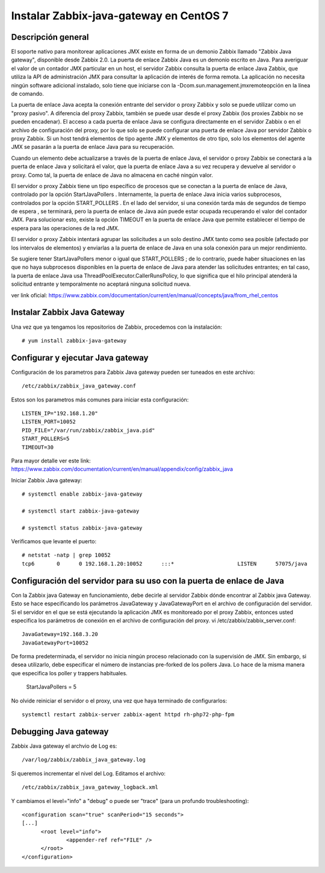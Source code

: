 Instalar Zabbix-java-gateway en CentOS 7
========================================


Descripción general
++++++++++++++++++++++++

El soporte nativo para monitorear aplicaciones JMX existe en forma de un demonio Zabbix llamado "Zabbix Java gateway", disponible desde Zabbix 2.0. La puerta de enlace Zabbix Java es un demonio escrito en Java. Para averiguar el valor de un contador JMX particular en un host, el servidor Zabbix consulta la puerta de enlace Java Zabbix, que utiliza la API de administración JMX para consultar la aplicación de interés de forma remota. La aplicación no necesita ningún software adicional instalado, solo tiene que iniciarse con la -Dcom.sun.management.jmxremoteopción en la línea de comando.

La puerta de enlace Java acepta la conexión entrante del servidor o proxy Zabbix y solo se puede utilizar como un "proxy pasivo". A diferencia del proxy Zabbix, también se puede usar desde el proxy Zabbix (los proxies Zabbix no se pueden encadenar). El acceso a cada puerta de enlace Java se configura directamente en el servidor Zabbix o en el archivo de configuración del proxy, por lo que solo se puede configurar una puerta de enlace Java por servidor Zabbix o proxy Zabbix. Si un host tendrá elementos de tipo agente JMX y elementos de otro tipo, solo los elementos del agente JMX se pasarán a la puerta de enlace Java para su recuperación.

Cuando un elemento debe actualizarse a través de la puerta de enlace Java, el servidor o proxy Zabbix se conectará a la puerta de enlace Java y solicitará el valor, que la puerta de enlace Java a su vez recupera y devuelve al servidor o proxy. Como tal, la puerta de enlace de Java no almacena en caché ningún valor.

El servidor o proxy Zabbix tiene un tipo específico de procesos que se conectan a la puerta de enlace de Java, controlado por la opción StartJavaPollers . Internamente, la puerta de enlace Java inicia varios subprocesos, controlados por la opción START_POLLERS . En el lado del servidor, si una conexión tarda más de segundos de tiempo de espera , se terminará, pero la puerta de enlace de Java aún puede estar ocupada recuperando el valor del contador JMX. Para solucionar esto, existe la opción TIMEOUT en la puerta de enlace Java que permite establecer el tiempo de espera para las operaciones de la red JMX.

El servidor o proxy Zabbix intentará agrupar las solicitudes a un solo destino JMX tanto como sea posible (afectado por los intervalos de elementos) y enviarlas a la puerta de enlace de Java en una sola conexión para un mejor rendimiento.

Se sugiere tener StartJavaPollers menor o igual que START_POLLERS ; de lo contrario, puede haber situaciones en las que no haya subprocesos disponibles en la puerta de enlace de Java para atender las solicitudes entrantes; en tal caso, la puerta de enlace Java usa ThreadPoolExecutor.CallerRunsPolicy, lo que significa que el hilo principal atenderá la solicitud entrante y temporalmente no aceptará ninguna solicitud nueva.

ver link oficial: https://www.zabbix.com/documentation/current/en/manual/concepts/java/from_rhel_centos


Instalar Zabbix Java Gateway
++++++++++++++++++++++++++++

Una vez que ya tengamos los repositorios de Zabbix, procedemos con la instalación::

	# yum install zabbix-java-gateway


Configurar y ejecutar Java gateway
+++++++++++++++++++++++++++++++++++++

Configuración de los parametros para Zabbix Java gateway pueden ser tuneados en este archivo::

	/etc/zabbix/zabbix_java_gateway.conf

Estos son los parametros más comunes para iniciar esta configuración::

	LISTEN_IP="192.168.1.20"
	LISTEN_PORT=10052
	PID_FILE="/var/run/zabbix/zabbix_java.pid"
	START_POLLERS=5
	TIMEOUT=30

Para mayor detalle ver este link: https://www.zabbix.com/documentation/current/en/manual/appendix/config/zabbix_java


Iniciar Zabbix Java gateway::

	# systemctl enable zabbix-java-gateway

	# systemctl start zabbix-java-gateway

	# systemctl status zabbix-java-gateway

Verificamos que levante el puerto::

	# netstat -natp | grep 10052
	tcp6       0      0 192.168.1.20:10052      :::*                    LISTEN      57075/java


Configuración del servidor para su uso con la puerta de enlace de Java
++++++++++++++++++++++++++++++++++++++++++++++++++++++++++++++++++++++++++

Con la Zabbix java Gateway en funcionamiento, debe decirle al servidor Zabbix dónde encontrar al Zabbix java Gateway. Esto se hace especificando los parámetros JavaGateway y JavaGatewayPort en el archivo de configuración del servidor. Si el servidor en el que se está ejecutando la aplicación JMX es monitoreado por el proxy Zabbix, entonces usted especifica los parámetros de conexión en el archivo de configuración del proxy.
vi /etc/zabbix/zabbix_server.conf::


	JavaGateway=192.168.3.20
	JavaGatewayPort=10052

De forma predeterminada, el servidor no inicia ningún proceso relacionado con la supervisión de JMX. Sin embargo, si desea utilizarlo, debe especificar el número de instancias pre-forked de los pollers Java. Lo hace de la misma manera que especifica los poller y trappers habituales.

	StartJavaPollers = 5

No olvide reiniciar el servidor o el proxy, una vez que haya terminado de configurarlos::

	systemctl restart zabbix-server zabbix-agent httpd rh-php72-php-fpm


Debugging Java gateway
++++++++++++++++++++++++

Zabbix Java gateway el archvio de Log es::

	/var/log/zabbix/zabbix_java_gateway.log

Si queremos incrementar el nivel del Log. Editamos el archivo::

	/etc/zabbix/zabbix_java_gateway_logback.xml

Y cambiamos el level="info" a "debug" o puede ser "trace" (para un profundo troubleshooting)::

	<configuration scan="true" scanPeriod="15 seconds">
	[...]
	      <root level="info">
		      <appender-ref ref="FILE" />
	      </root>
	</configuration>


